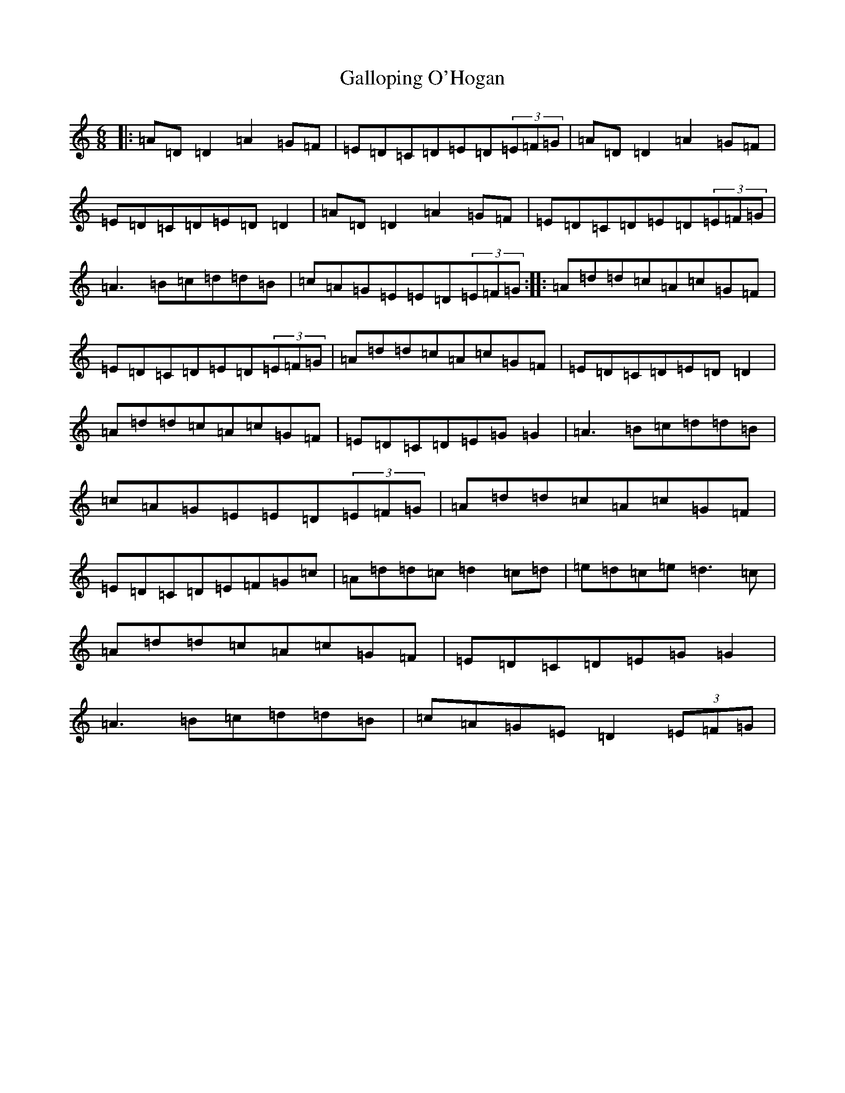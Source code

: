 X: 12212
T: Galloping O'Hogan
S: https://thesession.org/tunes/15728#setting29617
Z: G Major
R: jig
M: 6/8
L: 1/8
K: C Major
|:=A=D=D2=A2=G=F|=E=D=C=D=E=D(3=E=F=G|=A=D=D2=A2=G=F|=E=D=C=D=E=D=D2|=A=D=D2=A2=G=F|=E=D=C=D=E=D(3=E=F=G|=A3=B=c=d=d=B|=c=A=G=E=E=D(3=E=F=G:||:=A=d=d=c=A=c=G=F|=E=D=C=D=E=D(3=E=F=G|=A=d=d=c=A=c=G=F|=E=D=C=D=E=D=D2|=A=d=d=c=A=c=G=F|=E=D=C=D=E=G=G2|=A3=B=c=d=d=B|=c=A=G=E=E=D(3=E=F=G|=A=d=d=c=A=c=G=F|=E=D=C=D=E=F=G=c|=A=d=d=c=d2=c=d|=e=d=c=e=d3=c|=A=d=d=c=A=c=G=F|=E=D=C=D=E=G=G2|=A3=B=c=d=d=B|=c=A=G=E=D2(3=E=F=G|